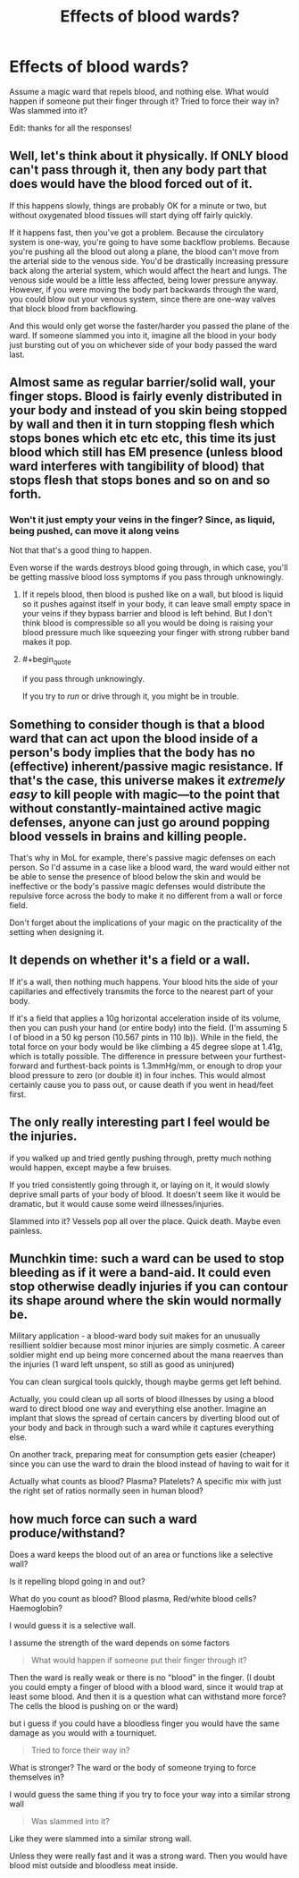 #+TITLE: Effects of blood wards?

* Effects of blood wards?
:PROPERTIES:
:Author: Lightwavers
:Score: 2
:DateUnix: 1540201701.0
:END:
Assume a magic ward that repels blood, and nothing else. What would happen if someone put their finger through it? Tried to force their way in? Was slammed into it?

Edit: thanks for all the responses!


** Well, let's think about it physically. If ONLY blood can't pass through it, then any body part that does would have the blood forced out of it.

If this happens slowly, things are probably OK for a minute or two, but without oxygenated blood tissues will start dying off fairly quickly.

If it happens fast, then you've got a problem. Because the circulatory system is one-way, you're going to have some backflow problems. Because you're pushing all the blood out along a plane, the blood can't move from the arterial side to the venous side. You'd be drastically increasing pressure back along the arterial system, which would affect the heart and lungs. The venous side would be a little less affected, being lower pressure anyway. However, if you were moving the body part backwards through the ward, you could blow out your venous system, since there are one-way valves that block blood from backflowing.

And this would only get worse the faster/harder you passed the plane of the ward. If someone slammed you into it, imagine all the blood in your body just bursting out of you on whichever side of your body passed the ward last.
:PROPERTIES:
:Author: BuccaneerRex
:Score: 9
:DateUnix: 1540225629.0
:END:


** Almost same as regular barrier/solid wall, your finger stops. Blood is fairly evenly distributed in your body and instead of you skin being stopped by wall and then it in turn stopping flesh which stops bones which etc etc etc, this time its just blood which still has EM presence (unless blood ward interferes with tangibility of blood) that stops flesh that stops bones and so on and so forth.
:PROPERTIES:
:Author: rationalidurr
:Score: 6
:DateUnix: 1540203485.0
:END:

*** Won't it just empty your veins in the finger? Since, as liquid, being pushed, can move it along veins

Not that that's a good thing to happen.

Even worse if the wards destroys blood going through, in which case, you'll be getting massive blood loss symptoms if you pass through unknowingly.
:PROPERTIES:
:Author: TwoxMachina
:Score: 6
:DateUnix: 1540205658.0
:END:

**** If it repels blood, then blood is pushed like on a wall, but blood is liquid so it pushes against itself in your body, it can leave small empty space in your veins if they bypass barrier and blood is left behind. But I don't think blood is compressible so all you would be doing is raising your blood pressure much like squeezing your finger with strong rubber band makes it pop.
:PROPERTIES:
:Author: rationalidurr
:Score: 8
:DateUnix: 1540205975.0
:END:


**** #+begin_quote
  if you pass through unknowingly.
#+end_quote

If you try to /run/ or drive through it, you might be in trouble.
:PROPERTIES:
:Author: GeneralExtension
:Score: 5
:DateUnix: 1540229353.0
:END:


** Something to consider though is that a blood ward that can act upon the blood inside of a person's body implies that the body has no (effective) inherent/passive magic resistance. If that's the case, this universe makes it /extremely easy/ to kill people with magic---to the point that without constantly-maintained active magic defenses, anyone can just go around popping blood vessels in brains and killing people.

That's why in MoL for example, there's passive magic defenses on each person. So I'd assume in a case like a blood ward, the ward would either not be able to sense the presence of blood below the skin and would be ineffective or the body's passive magic defenses would distribute the repulsive force across the body to make it no different from a wall or force field.

Don't forget about the implications of your magic on the practicality of the setting when designing it.
:PROPERTIES:
:Author: Cuz_Im_TFK
:Score: 10
:DateUnix: 1540237674.0
:END:


** It depends on whether it's a field or a wall.

If it's a wall, then nothing much happens. Your blood hits the side of your capillaries and effectively transmits the force to the nearest part of your body.

If it's a field that applies a 10g horizontal acceleration inside of its volume, then you can push your hand (or entire body) into the field. (I'm assuming 5 l of blood in a 50 kg person (10.567 pints in 110 lb)). While in the field, the total force on your body would be like climbing a 45 degree slope at 1.41g, which is totally possible. The difference in pressure between your furthest-forward and furthest-back points is 1.3mmHg/mm, or enough to drop your blood pressure to zero (or double it) in four inches. This would almost certainly cause you to pass out, or cause death if you went in head/feet first.
:PROPERTIES:
:Author: ulyssessword
:Score: 3
:DateUnix: 1540264942.0
:END:


** The only really interesting part I feel would be the injuries.

if you walked up and tried gently pushing through, pretty much nothing would happen, except maybe a few bruises.

If you tried consistently going through it, or laying on it, it would slowly deprive small parts of your body of blood. It doesn't seem like it would be dramatic, but it would cause some weird illnesses/injuries.

Slammed into it? Vessels pop all over the place. Quick death. Maybe even painless.
:PROPERTIES:
:Author: Rouninscholar
:Score: 2
:DateUnix: 1540220663.0
:END:


** Munchkin time: such a ward can be used to stop bleeding as if it were a band-aid. It could even stop otherwise deadly injuries if you can contour its shape around where the skin would normally be.

Military application - a blood-ward body suit makes for an unusually resillient soldier because most minor injuries are simply cosmetic. A career soldier might end up being more concerned about the mana reaerves than the injuries (1 ward left unspent, so still as good as uninjured)

You can clean surgical tools quickly, though maybe germs get left behind.

Actually, you could clean up all sorts of blood illnesses by using a blood ward to direct blood one way and everything else another. Imagine an implant that slows the spread of certain cancers by diverting blood out of your body and back in through such a ward while it captures everything else.

On another track, preparing meat for consumption gets easier (cheaper) since you can use the ward to drain the blood instead of having to wait for it

Actually what counts as blood? Plasma? Platelets? A specific mix with just the right set of ratios normally seen in human blood?
:PROPERTIES:
:Author: MilesSand
:Score: 2
:DateUnix: 1540423490.0
:END:


** how much force can such a ward produce/withstand?

Does a ward keeps the blood out of an area or functions like a selective wall?

Is it repelling blopd going in and out?

What do you count as blood? Blood plasma, Red/white blood cells? Haemoglobin?

I would guess it is a selective wall.

I assume the strength of the ward depends on some factors

#+begin_quote
  What would happen if someone put their finger through it?
#+end_quote

Then the ward is really weak or there is no "blood" in the finger. (I doubt you could empty a finger of blood with a blood ward, since it would trap at least some blood. And then it is a question what can withstand more force? The cells the blood is pushing on or the ward)

but i guess if you could have a bloodless finger you would have the same damage as you would with a tourniquet.

#+begin_quote
  Tried to force their way in?
#+end_quote

What is stronger? The ward or the body of someone trying to force themselves in?

I would guess the same thing if you try to foce your way into a similar strong wall

#+begin_quote
  Was slammed into it?
#+end_quote

Like they were slammed into a similar strong wall.

Unless they were really fast and it was a strong ward. Then you would have blood mist outside and bloodless meat inside.
:PROPERTIES:
:Author: norax1
:Score: 1
:DateUnix: 1540565879.0
:END:
